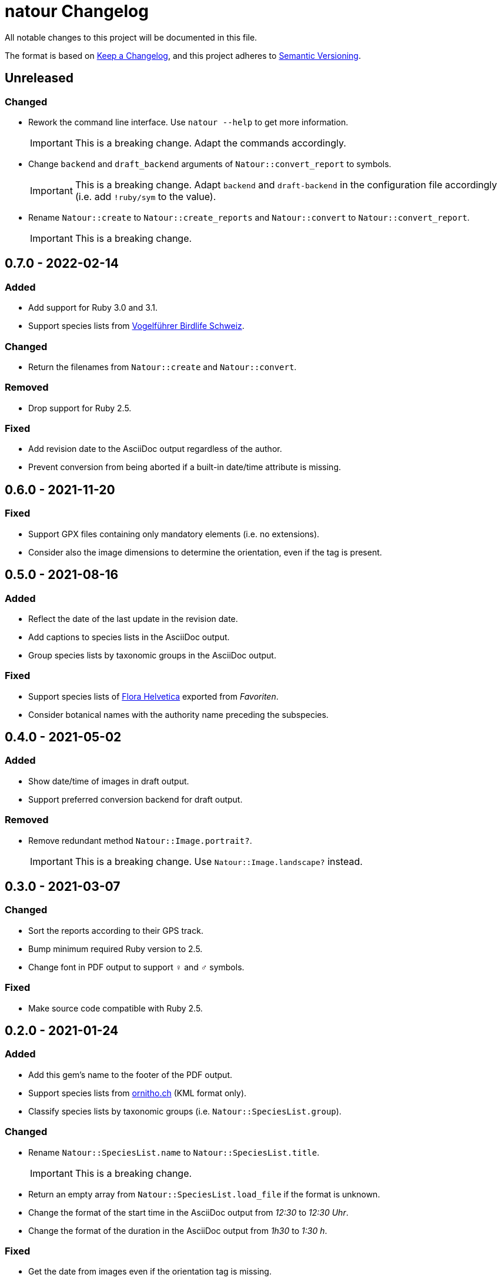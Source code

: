= natour Changelog

All notable changes to this project will be documented in this file.

The format is based on https://keepachangelog.com/en/1.0.0/[Keep a Changelog^], and this project adheres to https://semver.org/spec/v2.0.0.html[Semantic Versioning^].

== Unreleased

=== Changed

- Rework the command line interface. Use `natour --help` to get more information.
+
IMPORTANT: This is a breaking change. Adapt the commands accordingly.
- Change `backend` and `draft_backend` arguments of `Natour::convert_report` to symbols.
+
IMPORTANT: This is a breaking change. Adapt `backend` and `draft-backend` in the configuration file accordingly (i.e. add `!ruby/sym` to the value).
- Rename `Natour::create` to `Natour::create_reports` and `Natour::convert` to `Natour::convert_report`.
+
IMPORTANT: This is a breaking change.

== 0.7.0 - 2022-02-14

=== Added

- Add support for Ruby 3.0 and 3.1.
- Support species lists from https://www.birdlife.ch/de/content/eine-neue-moderne-vogel-app-fuer-die-schweiz[Vogelführer Birdlife Schweiz^].

=== Changed

- Return the filenames from `Natour::create` and `Natour::convert`.

=== Removed

- Drop support for Ruby 2.5.

=== Fixed

- Add revision date to the AsciiDoc output regardless of the author.
- Prevent conversion from being aborted if a built-in date/time attribute is missing.

== 0.6.0 - 2021-11-20

=== Fixed

- Support GPX files containing only mandatory elements (i.e. no extensions).
- Consider also the image dimensions to determine the orientation, even if the tag is present.

== 0.5.0 - 2021-08-16

=== Added

- Reflect the date of the last update in the revision date.
- Add captions to species lists in the AsciiDoc output.
- Group species lists by taxonomic groups in the AsciiDoc output.

=== Fixed

- Support species lists of https://www.flora-helvetica.ch/[Flora Helvetica^] exported from _Favoriten_.
- Consider botanical names with the authority name preceding the subspecies.

== 0.4.0 - 2021-05-02

=== Added

- Show date/time of images in draft output.
- Support preferred conversion backend for draft output.

=== Removed

- Remove redundant method `Natour::Image.portrait?`.
+
IMPORTANT: This is a breaking change. Use `Natour::Image.landscape?` instead.

== 0.3.0 - 2021-03-07

=== Changed

- Sort the reports according to their GPS track.
- Bump minimum required Ruby version to 2.5.
- Change font in PDF output to support ♀ and ♂ symbols.

=== Fixed

- Make source code compatible with Ruby 2.5.

== 0.2.0 - 2021-01-24

=== Added

- Add this gem's name to the footer of the PDF output.
- Support species lists from https://www.ornitho.ch/[ornitho.ch^] (KML format only).
- Classify species lists by taxonomic groups (i.e. `Natour::SpeciesList.group`).

=== Changed

- Rename `Natour::SpeciesList.name` to `Natour::SpeciesList.title`.
+
IMPORTANT: This is a breaking change.
- Return an empty array from `Natour::SpeciesList.load_file` if the format is unknown.
- Change the format of the start time in the AsciiDoc output from _12:30_ to _12:30 Uhr_.
- Change the format of the duration in the AsciiDoc output from _1h30_ to _1:30 h_.

=== Fixed

- Get the date from images even if the orientation tag is missing.
- Fix typo in help message.

== 0.1.0 - 2020-12-04

=== Added
- First release.
